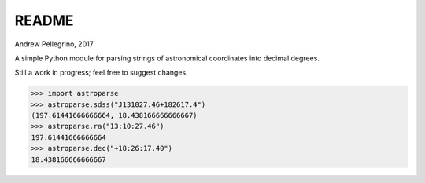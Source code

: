 ======
README
======
Andrew Pellegrino, 2017

A simple Python module for parsing strings of astronomical coordinates into decimal degrees.

Still a work in progress; feel free to suggest changes.

.. code-block:: python

    >>> import astroparse
    >>> astroparse.sdss("J131027.46+182617.4")
    (197.61441666666664, 18.438166666666667)
    >>> astroparse.ra("13:10:27.46")
    197.61441666666664
    >>> astroparse.dec("+18:26:17.40")
    18.438166666666667
